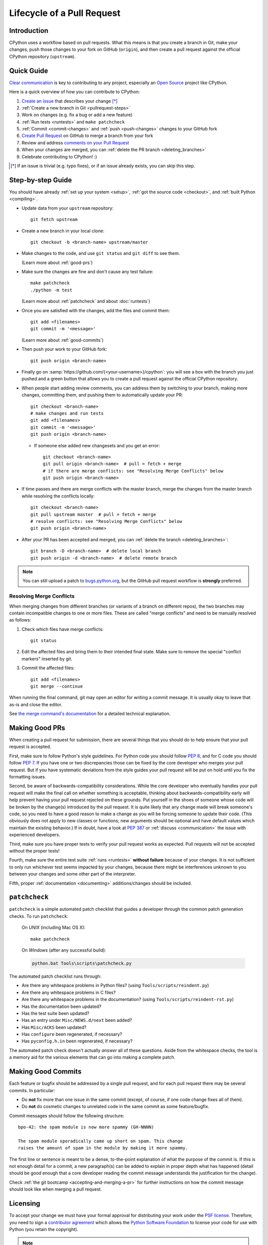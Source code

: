 .. _patch:

Lifecycle of a Pull Request
===========================

.. highlight:: bash

Introduction
------------

CPython uses a workflow based on pull requests. What this means is
that you create a branch in Git, make your changes, push those changes
to your fork on GitHub (``origin``), and then create a pull request against
the official CPython repository (``upstream``).


.. _pullrequest-quickguide:

Quick Guide
-----------

`Clear communication`_ is key to contributing to any project, especially an
`Open Source`_ project like CPython.

Here is a quick overview of how you can contribute to CPython:

#. `Create an issue`_ that describes your change [*]_

#. :ref:`Create a new branch in Git <pullrequest-steps>`

#. Work on changes (e.g. fix a bug or add a new feature)

#. :ref:`Run tests <runtests>` and ``make patchcheck``

#. :ref:`Commit <commit-changes>` and :ref:`push <push-changes>`
   changes to your GitHub fork

#. `Create Pull Request`_ on GitHub to merge a branch from your fork

#. Review and address `comments on your Pull Request`_

#. When your changes are merged, you can :ref:`delete the PR branch
   <deleting_branches>`

#. Celebrate contributing to CPython! :)

.. [*] If an issue is trivial (e.g. typo fixes), or if an issue already exists,
       you can skip this step.

.. _Clear communication: https://opensource.guide/how-to-contribute/#how-to-submit-a-contribution
.. _Open Source: https://opensource.guide/
.. _create an issue: https://bugs.python.org/
.. _CPython: https://github.com/python/cpython
.. _use HTTPS: https://help.github.com/articles/which-remote-url-should-i-use/
.. _Create Pull Request: https://help.github.com/articles/creating-a-pull-request/
.. _comments on your Pull Request: https://help.github.com/articles/commenting-on-a-pull-request/


.. _pullrequest-steps:

Step-by-step Guide
------------------

You should have already :ref:`set up your system <setup>`,
:ref:`got the source code <checkout>`, and :ref:`built Python <compiling>`.

* Update data from your ``upstream`` repository::

     git fetch upstream

* Create a new branch in your local clone::

     git checkout -b <branch-name> upstream/master

* Make changes to the code, and use ``git status`` and ``git diff`` to see them.

  (Learn more about :ref:`good-prs`)

* Make sure the changes are fine and don't cause any test failure::

     make patchcheck
     ./python -m test

  (Learn more about :ref:`patchcheck` and about :doc:`runtests`)

* Once you are satisfied with the changes, add the files and commit them::

     git add <filenames>
     git commit -m '<message>'

  (Learn more about :ref:`good-commits`)

* Then push your work to your GitHub fork::

     git push origin <branch-name>

* Finally go on :samp:`https://github.com/{<your-username>}/cpython`: you will
  see a box with the branch you just pushed and a green button that allows
  you to create a pull request against the official CPython repository.

* When people start adding review comments, you can address them by switching
  to your branch, making more changes, committing them, and pushing them to
  automatically update your PR::

   git checkout <branch-name>
   # make changes and run tests
   git add <filenames>
   git commit -m '<message>'
   git push origin <branch-name>

  * If someone else added new changesets and you get an error::

     git checkout <branch-name>
     git pull origin <branch-name>  # pull = fetch + merge
     # if there are merge conflicts: see "Resolving Merge Conflicts" below
     git push origin <branch-name>

* If time passes and there are merge conflicts with the master branch, merge
  the changes from the master branch while resolving the conflicts locally::

   git checkout <branch-name>
   git pull upstream master  # pull = fetch + merge
   # resolve conflicts: see "Resolving Merge Conflicts" below
   git push origin <branch-name>

* After your PR has been accepted and merged, you can :ref:`delete the branch
  <deleting_branches>`::

     git branch -D <branch-name>  # delete local branch
     git push origin -d <branch-name>  # delete remote branch

.. note::
   You can still upload a patch to bugs.python.org_, but the GitHub pull request
   workflow is **strongly** preferred.


.. _resolving-merge-conflicts:

Resolving Merge Conflicts
'''''''''''''''''''''''''

When merging changes from different branches (or variants of a branch on
different repos), the two branches may contain incompatible changes to one
or more files. These are called "merge conflicts" and need to be manually
resolved as follows:

#. Check which files have merge conflicts::

      git status

#. Edit the affected files and bring them to their intended final state.
   Make sure to remove the special "conflict markers" inserted by git.

#. Commit the affected files::

      git add <filenames>
      git merge --continue

When running the final command, git may open an editor for writing a commit
message. It is usually okay to leave that as-is and close the editor.

See `the merge command's documentation <https://git-scm.com/docs/git-merge>`_
for a detailed technical explanation.


.. _good-prs:

Making Good PRs
---------------

When creating a pull request for submission, there are several things that you
should do to help ensure that your pull request is accepted.

First, make sure to follow Python's style guidelines. For Python code you
should follow :PEP:`8`, and for C code you should follow :PEP:`7`. If you have
one or two discrepancies those can be fixed by the core developer who merges
your pull request. But if you have systematic deviations from the style guides
your pull request will be put on hold until you fix the formatting issues.

Second, be aware of backwards-compatibility considerations. While the core
developer who eventually handles your pull request will make the final call on
whether something is acceptable, thinking about backwards-compatibility early
will help prevent having your pull request rejected on these grounds. Put
yourself in the shoes of someone whose code will be broken by the change(s)
introduced by the pull request. It is quite likely that any change made will
break someone's code, so you need to have a good reason to make a change as
you will be forcing someone to update their code. (This obviously does not
apply to new classes or functions; new arguments should be optional and have
default values which maintain the existing behavior.) If in doubt, have a look
at :PEP:`387` or :ref:`discuss <communication>` the issue with experienced
developers.

Third, make sure you have proper tests to verify your pull request works as
expected. Pull requests will not be accepted without the proper tests!

Fourth, make sure the entire test suite :ref:`runs <runtests>` **without
failure** because of your changes.  It is not sufficient to only run whichever
test seems impacted by your changes, because there might be interferences
unknown to you between your changes and some other part of the interpreter.

Fifth, proper :ref:`documentation <documenting>`
additions/changes should be included.


.. _patchcheck:

``patchcheck``
--------------

``patchcheck`` is a simple automated patch checklist that guides a developer
through the common patch generation checks. To run ``patchcheck``:

   On *UNIX* (including Mac OS X)::

      make patchcheck

   On *Windows* (after any successful build):

   .. code-block:: dosbatch

      python.bat Tools\scripts\patchcheck.py

The automated patch checklist runs through:

* Are there any whitespace problems in Python files?
  (using ``Tools/scripts/reindent.py``)
* Are there any whitespace problems in C files?
* Are there any whitespace problems in the documentation?
  (using ``Tools/scripts/reindent-rst.py``)
* Has the documentation been updated?
* Has the test suite been updated?
* Has an entry under ``Misc/NEWS.d/next`` been added?
* Has ``Misc/ACKS`` been updated?
* Has ``configure`` been regenerated, if necessary?
* Has ``pyconfig.h.in`` been regenerated, if necessary?

The automated patch check doesn't actually *answer* all of these
questions. Aside from the whitespace checks, the tool is
a memory aid for the various elements that can go into
making a complete patch.


.. _good-commits:

Making Good Commits
-------------------

Each feature or bugfix should be addressed by a single pull request,
and for each pull request there may be several commits.  In particular:

* Do **not** fix more than one issue in the same commit (except,
  of course, if one code change fixes all of them).
* Do **not** do cosmetic changes to unrelated code in the same
  commit as some feature/bugfix.

Commit messages should follow the following structure::

   bpo-42: the spam module is now more spammy (GH-NNNN)

   The spam module sporadically came up short on spam. This change
   raises the amount of spam in the module by making it more spammy.

The first line or sentence is meant to be a dense, to-the-point explanation
of what the purpose of the commit is.  If this is not enough detail for a
commit, a new paragraph(s) can be added to explain in proper depth what has
happened (detail should be good enough that a core developer reading the
commit message understands the justification for the change).

Check :ref:`the git bootcamp <accepting-and-merging-a-pr>` for further
instructions on how the commit message should look like when merging a pull
request.


.. _cla:

Licensing
---------

To accept your change we must have your formal approval for distributing
your work under the `PSF license`_.  Therefore, you need to sign a
`contributor agreement`_ which allows the `Python Software Foundation`_ to
license your code for use with Python (you retain the copyright).

.. note::
   You only have to sign this document once, it will then apply to all
   your further contributions to Python.

Here are the steps needed in order to sign the CLA:

1. If you don't have an account on `bugs.python.org <https://bugs.python.org>`_
   (aka b.p.o), please
   `register <https://bugs.python.org/user?@template=register>`_ to create one.

2. Make sure your GitHub username is listed in the `"Your Details"
   <https://cloud.githubusercontent.com/assets/2680980/23276970/d14a380c-f9d1-11e6-883d-e13b6b211239.png>`_
   section at b.p.o.

3. Fill out and sign the PSF `contributor form`_. The "bugs.python.org username"
   requested by the form is the "Login name" field under "Your Details".

After signing the CLA, please **wait at least one US business day** and
then check the status by going to the `check-python-cla <https://check-python-cla.herokuapp.com>`_
website. The check will also be run automatically the next time you push changes
to your PR.


.. _PSF license: https://docs.python.org/dev/license.html#terms-and-conditions-for-accessing-or-otherwise-using-python
.. _contributor agreement: https://www.python.org/psf/contrib/
.. _contributor form: https://www.python.org/psf/contrib/contrib-form/
.. _Python Software Foundation: https://www.python.org/psf/


Submitting
----------

Once you are satisfied with your work you will want to commit your
changes to your branch. In general you can run ``git commit -a`` and
that will commit everything. You can always run ``git status`` to see
what changes are outstanding.

When all of your changes are committed (i.e. ``git status`` doesn't
list anything), you will want to push your branch to your fork::

  git push origin <branch name>

This will get your changes up to GitHub.

Now you want to
`create a pull request from your fork
<https://help.github.com/articles/creating-a-pull-request-from-a-fork/>`_.
If this is a pull request in response to a pre-existing issue on the
`issue tracker`_, please make sure to reference the issue number using
``bpo-NNNN`` in the pull request title or message.

If this is a pull request for an unreported issue (assuming you already
performed a search on the issue tracker for a pre-existing issue), create a
new issue and reference it in the pull request. Please fill in as much
relevant detail as possible to prevent reviewers from having to delay
reviewing your pull request because of lack of information.

If this issue is so simple that there's no need for an issue to track
any discussion of what the pull request is trying to solve (e.g. fixing a
spelling mistake), then the pull request needs to have the "skip issue" label
added to it by someone with commit access.

Your pull request may involve several commits as a result of addressing code
review comments.  Please keep the commit history in the pull request intact by
not squashing, amending, or anything that would require a force push to GitHub.
A detailed commit history allows reviewers to view the diff of one commit to
another so they can easily verify whether their comments have been addressed.
The commits will be squashed when the pull request is merged.


.. _issue tracker: https://bugs.python.org

Converting an Existing Patch from b.p.o to GitHub
-------------------------------------------------

When a patch exists in the `issue tracker`_ that should be converted into a
GitHub pull request, please first ask the original patch author to prepare
their own pull request. If the author does not respond after a week, it is
acceptable for another contributor to prepare the pull request based on the
existing patch. In this case, both parties should sign the :ref:`CLA <cla>`.
When creating a pull request based on another person's patch, provide
attribution to the original patch author by adding "Co-authored-by:
Author Name <email_address> ." to the pull request description and commit message.
See `the GitHub article <https://help.github.com/articles/creating-a-commit-with-multiple-authors/>`_
on how to properly add the co-author info.

See also :ref:`Applying a Patch from Mercurial to Git <git_from_mercurial>`.

Reviewing
---------

To begin with, please be patient! There are many more people
submitting pull requests than there are people capable of reviewing
your pull request. Getting your pull request reviewed requires a
reviewer to have the spare time and motivation to look at your pull
request (we cannot force anyone to review pull requests and no one is
employed to look at pull requests). If your pull request has not
received any notice from reviewers (i.e., no comment made) after one
month, first "ping" the issue on the `issue tracker`_ to remind the
nosy list that the pull request needs a review.  If you don't get a response
within a week after pinging the issue, then you can try emailing
python-dev@python.org to ask for someone to review your pull request.

When someone does manage to find the time to look at your pull request
they will most likely make comments about how it can be improved
(don't worry, even core developers of Python have their pull requests sent
back to them for changes).  It is then expected that you update your
pull request to address these comments, and the review process will
thus iterate until a satisfactory solution has emerged.

.. _how-to-review-a-pull-request:


How to Review a Pull Request
''''''''''''''''''''''''''''

One of the bottlenecks in the Python development
process is the lack of code reviews.
If you browse the bug tracker, you will see that numerous issues
have a fix, but cannot be merged into the main source code repository,
because no one has reviewed the proposed solution.
Reviewing a pull request can be just as informative as providing a
pull request and it will allow you to give constructive comments on
another developer's work. This guide provides a checklist for
submitting a code review. It is a common misconception that in order
to be useful, a code review has to be perfect. This is not the case at
all! It is helpful to just test the pull request and/or play around with the
code and leave comments in the pull request or issue tracker.

1. If you have not already done so, get a copy of the CPython repository
   by following the :ref:`setup guide <setup>`, build it and run the tests.

2. Check the bug tracker to see what steps are necessary to reproduce
   the issue and confirm that you can reproduce the issue in your version
   of the Python REPL (the interactive shell prompt), which you can launch
   by executing ./python inside the repository.

3. Checkout and apply the pull request (Please refer to the instruction
   :ref:`git_pr`)

4. If the changes affect any C file, run the build again.

5. Launch the Python REPL (the interactive shell prompt) and check if
   you can reproduce the issue. Now that the pull request has been applied,
   the issue should be fixed (in theory, but mistakes do happen! A good review
   aims to catch these before the code is merged into the Python repository).
   You should also try to see if there are any corner cases in this or related
   issues that the author of the fix may have missed.

6. If you have time, run the entire test suite. If you are pressed for time,
   run the tests for the module(s) where changes were applied.
   However, please be aware that if you are recommending a pull request as
   'merge-ready', you should always make sure the entire test suite passes.

Leaving a Pull Request Review on GitHub
---------------------------------------

When you review a pull request, you should provide additional details and context
of your review process. 

Instead of simply "approving" the pull request, leave comments.  For example:

#. If you tested the PR, report the result and the system and version tested on,
   such as 'Windows 10', 'Ubuntu 16.4', or 'Mac High Sierra'.

#. If you request changes, try to suggest how.

#. Comment on what is "good" about the pull request, not just the "bad". Doing
   so will make it easier for the PR author to find the good in your comments.

Dismissing Review from Another Core Developer
---------------------------------------------

A core developer can dismiss another core developer's review if they confirmed
that the requested changes have been made.  When a core developer has assigned
the PR to themselves, then it is a sign that they are actively looking after
the PR, and their review should not be dismissed.


Committing/Rejecting
--------------------

Once your pull request has reached an acceptable state (and thus considered
"accepted"), it will either be merged or rejected. If it is rejected, please
do not take it personally! Your work is still appreciated regardless of whether
your pull request is merged. Balancing what *does* and *does not* go into
Python is tricky and we simply cannot accept everyone's contributions.

But if your pull request is merged it will then go into Python's
:abbr:`VCS (version control system)` to be released
with the next major release of Python. It may also be backported to older
versions of Python as a bugfix if the core developer doing the merge believes
it is warranted.


Crediting
---------

Non-trivial contributions are credited in the ``Misc/ACKS`` file (and, most
often, in a contribution's news entry as well).  You may be
asked to make these edits on the behalf of the core developer who
accepts your pull request.
